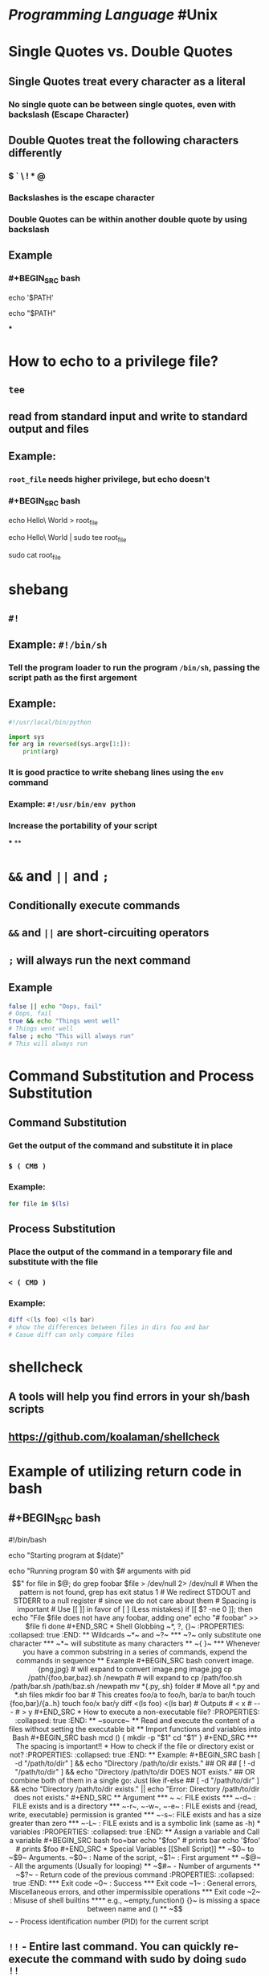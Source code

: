 * [[Programming Language]] #Unix
* Single Quotes vs. Double Quotes
:PROPERTIES:
:collapsed: true
:END:
** Single Quotes treat every character as a literal
*** No single quote can be between single quotes, even with backslash (Escape Character)
** Double Quotes treat the following characters differently
*** $ ` \ ! * @
*** Backslashes is the escape character
*** Double Quotes can be within another double quote by using backslash
** Example
*** #+BEGIN_SRC bash
echo '$PATH'
# Output: $PATH
echo "$PATH"
# Output: /usr/local/bin:/usr/local/sbin:...
#+END_SRC
***
* How to echo to a privilege file?
:PROPERTIES:
:collapsed: true
:END:
** ~tee~
** read from standard input and write to standard output and files
** Example:
*** ~root_file~ needs higher privilege, but echo doesn't
*** #+BEGIN_SRC bash
echo Hello\ World > root_file
# Permission denied
echo Hello\ World | sudo tee root_file
# Hello World
sudo cat root_file
# Hello World
#+END_SRC
* shebang
:PROPERTIES:
:collapsed: true
:END:
** ~#!~
** Example: ~#!/bin/sh~
*** Tell the program loader to run the program ~/bin/sh~, passing the script path as the first argement
** Example:
#+BEGIN_SRC python
#!/usr/local/bin/python

import sys
for arg in reversed(sys.argv[1:]):
	print(arg)
#+END_SRC
*** It is good practice to write shebang lines using the ~env~ command
*** Example: ~#!/usr/bin/env python~
*** Increase the portability of your script
***
**
* ~&&~ and ~||~ and ~;~
:PROPERTIES:
:collapsed: true
:END:
** Conditionally execute commands
** ~&&~ and ~||~ are short-circuiting operators
** ~;~ will always run the next command
** Example
#+BEGIN_SRC bash
false || echo "Oops, fail"
# Oops, fail
true && echo "Things went well"
# Things went well
false ; echo "This will always run"
# This will always run
#+END_SRC
* Command Substitution and Process Substitution
:PROPERTIES:
:collapsed: true
:END:
** Command Substitution
*** Get the output of the command and substitute it in place
*** ~$ ( CMB )~
*** Example:
#+BEGIN_SRC bash
for file in $(ls)
#+END_SRC
** Process Substitution
*** Place the output of the command in a temporary file and substitute with the file
*** ~< ( CMD )~
*** Example:
#+BEGIN_SRC bash
diff <(ls foo) <(ls bar)
# show the differences between files in dirs foo and bar
# Casue diff can only compare files
#+END_SRC
* shellcheck
:PROPERTIES:
:collapsed: true
:END:
** A tools will help you find errors in your sh/bash scripts
** https://github.com/koalaman/shellcheck
* Example of utilizing return code in bash
:PROPERTIES:
:collapsed: true
:END:
** #+BEGIN_SRC bash
#!/bin/bash
# Date will be substituted
echo "Starting program at $(date)"

echo "Running program $0 with $# arguments with pid $$"

for file in $@; do
	grep foobar $file > /dev/null 2> /dev/null
    # When the pattern is not found, grep has exit status 1
    # We redirect STDOUT and STDERR to a null register
    #  since we do not care about them
    # Spacing is important
    # Use [[ ]] in favor of [ ] (Less mistakes) 
    if [[ $? -ne 0 ]]; then
    	echo "File $file does not have any foobar, adding one"
        echo "# foobar" >> $file
    fi
done
#+END_SRC
* Shell Globbing ~*, ?, {}~
:PROPERTIES:
:collapsed: true
:END:
** Wildcards ~*~ and ~?~
*** ~?~ only substitute one character
*** ~*~ will substitute as many characters
** ~{ }~
*** Whenever you have a common substring in a series of commands, expend the commands in sequence
** Example
#+BEGIN_SRC bash
convert image.{png,jpg}
# will expand to 
convert image.png image.jpg

cp /path/{foo,bar,baz}.sh /newpath
# will expand to 
cp /path/foo.sh /path/bar.sh /path/baz.sh /newpath

mv *{.py,.sh} folder
# Move all *.py and *.sh files

mkdir foo bar

# This creates foo/a to foo/h, bar/a to bar/h
touch {foo,bar}/{a..h}
touch foo/x bar/y
diff <(ls foo) <(ls bar)
# Outputs
# < x
# ---
# > y
#+END_SRC
* How to execute a non-executable file?
:PROPERTIES:
:collapsed: true
:END:
** ~source~
** Read and execute the content of a files without setting the executable bit
** Import functions and variables into Bash
#+BEGIN_SRC bash
mcd () {
	mkdir -p "$1"
    cd "$1"
}
#+END_SRC
*** The spacing is important!!
* How to check if the file or directory exist or not?
:PROPERTIES:
:collapsed: true
:END:
** Example:
#+BEGIN_SRC bash
[ -d "/path/to/dir" ] && echo "Directory /path/to/dir exists."
 
## OR ##
[ ! -d "/path/to/dir" ] && echo "Directory /path/to/dir DOES NOT exists."
 
## OR combine both of them in a single go: Just like if-else ##
[ -d "/path/to/dir" ] && echo "Directory /path/to/dir exists." || echo "Error: Directory /path/to/dir does not exists."
#+END_SRC
** Argument
*** ~ ~: FILE exists
*** ~-d~ : FILE exists and is a directory
*** ~-r~, ~-w~, ~-e~ : FILE exists and {read, write, executable} permission is granted
*** ~-s~: FILE exists and has a size greater than zero
*** ~-L~ : FILE exists and is a symbolic link (same as -h)
* variables
:PROPERTIES:
:collapsed: true
:END:
** Assign a variable and Call a variable
#+BEGIN_SRC bash
foo=bar
echo "$foo"
# prints bar
echo '$foo'
# prints $foo
#+END_SRC
* Special Variables [[Shell Script]]
** ~$0~ to ~$9~ Arguments. ~$0~ : Name of the script, ~$1~ : First argument
** ~$@~ - All the arguments (Usually for looping)
** ~$#~ - Number of arguments
** ~$?~ - Return code of the previous command
:PROPERTIES:
:collapsed: true
:END:
*** Exit code ~0~ : Success
*** Exit code ~1~ : General errors, Miscellaneous errors, and other impermissible operations
*** Exit code ~2~ : Misuse of shell builtins
**** e.g., ~empty_function() {}~ is missing a space between name and  ()
** ~$$~ - Process identification number (PID) for the current script
** ~!!~ - Entire last command. You can quickly re-execute the command with sudo by doing ~sudo !!~
** ~$_~ - Last argument from the last command
*** If you are in an interactive shell, you can get the value by
**** ~Esc~ followed by ~.~ or ~Alt+.~